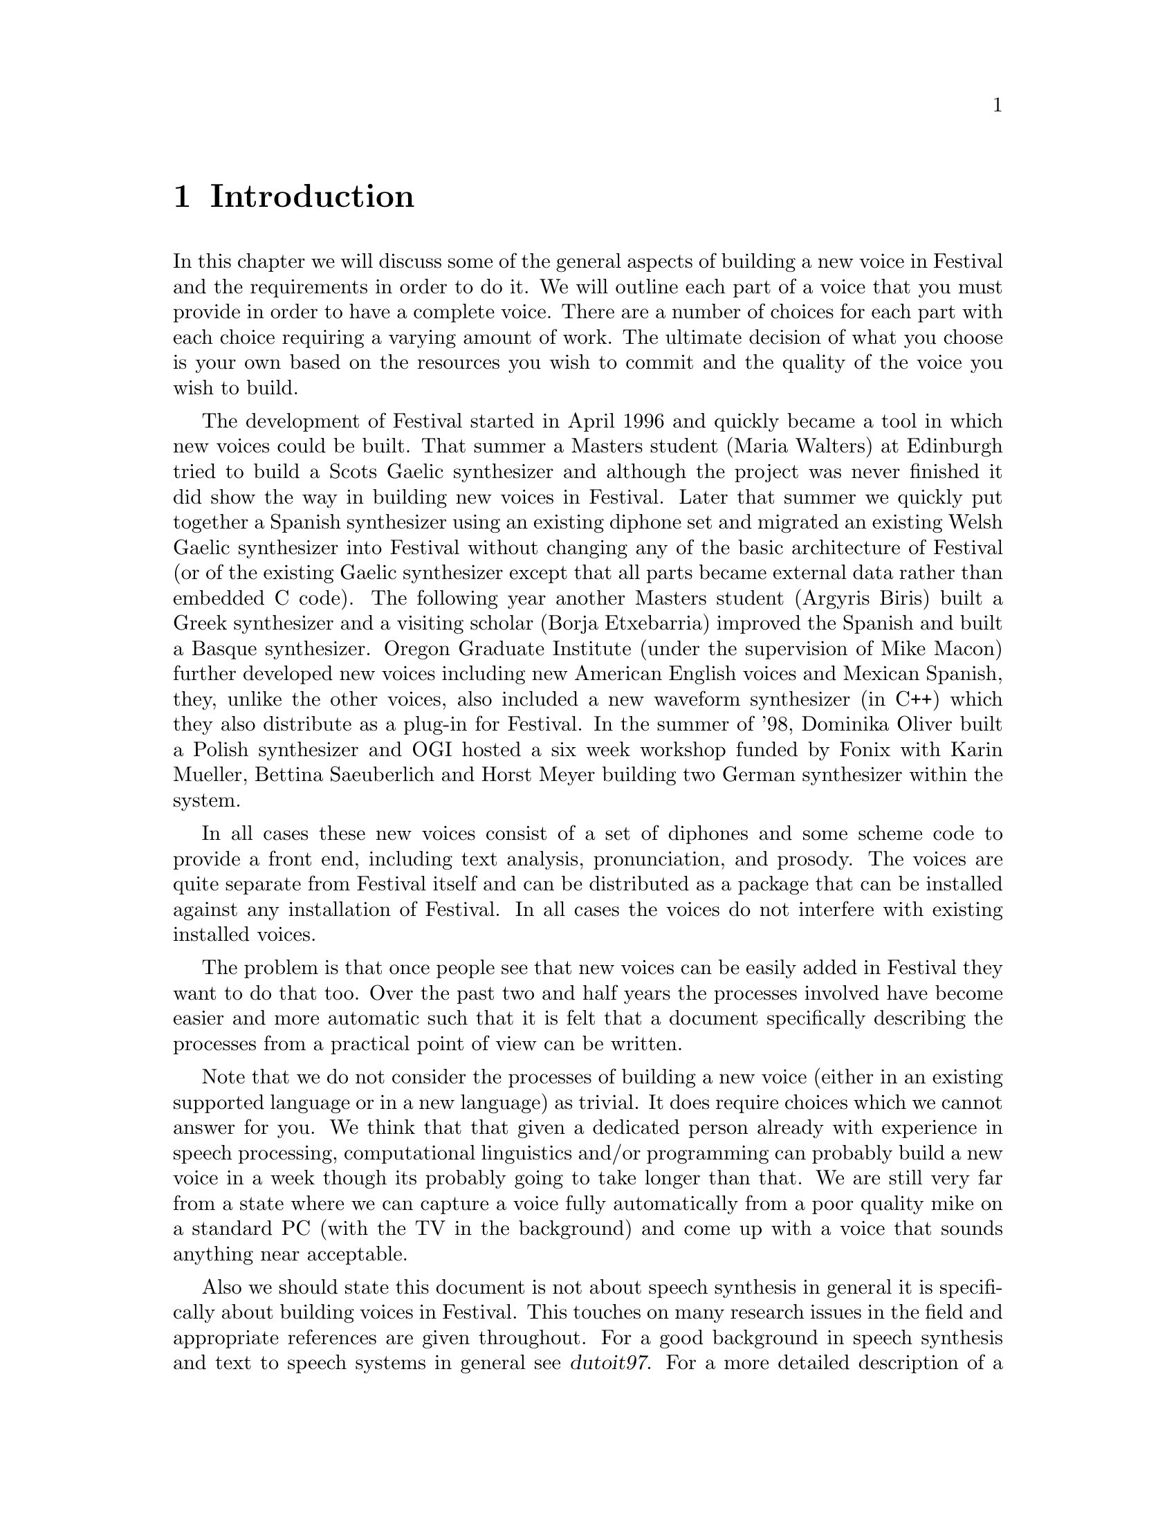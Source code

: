 @chapter Introduction

In this chapter we will discuss some of the general aspects of building
a new voice in Festival and the requirements in order to do it.  We will
outline each part of a voice that you must provide in order to have a
complete voice.  There are a number of choices for each part with each
choice requiring a varying amount of work.  The ultimate decision of
what you choose is your own based on the resources you wish to commit
and the quality of the voice you wish to build.

@cindex history
@cindex Greek
@cindex Spanish
@cindex Basque
@cindex Gaelic
@cindex Scots Gaelic
@cindex Welsh Gaelic
@cindex Polish
The development of Festival started in April 1996 and quickly became a
tool in which new voices could be built.  That summer a Masters student
(Maria Walters) at Edinburgh tried to build a Scots Gaelic synthesizer
and although the project was never finished it did show the way in
building new voices in Festival.  Later that summer we quickly put
together a Spanish synthesizer using an existing diphone set and
migrated an existing Welsh Gaelic synthesizer into Festival without
changing any of the basic architecture of Festival (or of the existing
Gaelic synthesizer except that all parts became external data rather
than embedded C code).  The following year another Masters student
(Argyris Biris) built a Greek synthesizer and a visiting scholar (Borja
Etxebarria) improved the Spanish and built a Basque synthesizer.  Oregon
Graduate Institute (under the supervision of Mike Macon) further
developed new voices including new American English voices and Mexican
Spanish, they, unlike the other voices, also included a new waveform
synthesizer (in C++) which they also distribute as a plug-in for
Festival.  In the summer of '98, Dominika Oliver built a Polish
synthesizer and OGI hosted a six week workshop funded by Fonix with
Karin Mueller, Bettina Saeuberlich and Horst Meyer building two German
synthesizer within the system.

In all cases these new voices consist of a set of diphones and some
scheme code to provide a front end, including text analysis,
pronunciation, and prosody.  The voices are quite separate from Festival
itself and can be distributed as a package that can be installed against
any installation of Festival.  In all cases the voices do not interfere
with existing installed voices.

The problem is that once people see that new voices can be easily added
in Festival they want to do that too.  Over the past two and half years
the processes involved have become easier and more automatic such that
it is felt that a document specifically describing the processes from a
practical point of view can be written.

Note that we do not consider the processes of building a new voice
(either in an existing supported language or in a new language) as
trivial.  It does require choices which we cannot answer for you.  We
think that that given a dedicated person already with experience in
speech processing, computational linguistics and/or programming can
probably build a new voice in a week though its probably going to take
longer than that.  We are still very far from a state where we can
capture a voice fully automatically from a poor quality mike on a
standard PC (with the TV in the background) and come up with a voice
that sounds anything near acceptable.

@cindex further reading
Also we should state this document is not about speech synthesis
in general it is specifically about building voices in Festival.  This
touches on many research issues in the field and appropriate references
are given throughout.  For a good background in speech synthesis and
text to speech systems in general see @cite{dutoit97}.  For a more
detailed description of a particular text to speech system (The
Bell Labs Text-to-speech system) see @cite{sproat98}, which takes
a much more research point of view.

This document in itself is not really suitable as a course text but
should be suitable as a companion text to a speech synthesis or more
general speech processing course.  However actually building a voice is
a practical and useful thing to do to understand the relative
complexities of the various modules in the text to speech process.  We
do consider this documented suitable for students to use in synthesis
projects.  

Although the voices that are built following the instructions in this
document we hope will useful in themselves, we do expect that those who
build them will learn much more about the text to speech process.

@section Text-to-speech process

@cindex text-to-speech 
@cindex TTS
Within Festival we can identify three basic parts of the
TTS process
@table @emph
@item Text analysis:
From raw text to identified words and basic utterances.
@item Linguistic analysis:
Finding pronunciations of the words and assigning prosodic
structure to them: phrasing, intonation and durations.
@item Waveform generation:
From a fully specified form (pronunciation and prosody) generate
a waveform.
@end table
These partitions are not necessarily hard but they are a good way of
chunking the problem.  Of course different waveform generation
techniques may need different types of information.
@emph{Pronunciation} is not always standard phones, and
@emph{intonation} need not necessarily mean an F0 contour.  However for
the main part, at least the path which is more likely to generate a
working voice, rather than the more research oriented techniques
described, the above three sections will be fairly cleanly adhered to.

There is another section to TTS which is normally not mentioned, we will
mention it here as it is the most important aspect of Festival that
makes building of new voices possible.  We will call that part the
@emph{architecture}.  Festival provides a basic utterance structure, a
language to manipulate it, and methods for construction and deletion.
Festival also interacts with your audio system in an efficient way,
spooling audio files while the rest of the synthesis process can
continue.  With the Edinburgh Speech Tools it offers basic analysis
tools (F0 trackers, CART builders, waveform I/O etc) and a simple but
powerful scripting language.  All of these functions make it so that you
may get on with the task of building a voice, rather than worrying about
the underlying software.

@subsection Text analysis

@cindex utterance chunking
@cindex text analysis
We see text analysis as the task of identifying the @emph{words} in the
text.  By @emph{words} we mean tokens for which there is a well defined
method of finding their pronunciation, i.e. through a lexicon or through
letter to sound rules.  The first task in text analysis is the
tokenization of the basic input text.  In Festival, at this stage, we also
chunk the text into more reasonably sized utterances.  An utterance in
Festival is used to hold the information for what might most simply be
described as a @emph{sentence}.  We use the term loosely as it need not
be anything syntactic in the traditional linguistic sense, though is
most likely bounded by prosodic boundaries.  Separating a text into
utterances is important as it allows synthesis to work bit by bit,
allowing the waveform of the first utterance to be available more
quickly than if the whole files was processed as one.

@cindex Chinese
@cindex Japanese
Utterance chunking is an externally specifiable part of Festival as it
may vary from language to language.  For many languages, tokens are
white space separated and utterances can (at first approximation) be
separated after full stops.  Further complications such as abbreviations,
other end punctuation, blank lines etc. make the definition harder.  For
languages such as Japanese and Chinese where white space is not normally
used to separate what we would term words, a different strategy must be
used, though both these languages still use punctuation that can be used
to identify utterance boundaries, and word segmentation can be a second
process.

Apart from chunking, text analysis also does text normalization.
There are many tokens which appear in text that do not have 
a direct relationship to their pronunciation.  Numbers are perhaps
the most obvious example.  Consider the following
sentence
@example
On May 5 1996, the university bought 1996 computers.
@end example
In English, tokens consisting of solely digits have a number of different
forms of pronunciation.  The @samp{5} above is pronounced @samp{fifth}, an
ordinal, because it is the day in a month, The first @samp{1996} is
pronounced as @samp{nineteen ninety six} because it is a year, and the
second @samp{1996} is pronounced as @samp{one thousand nine hundred
and ninety size} (British English) as it is a quantity.  

@cindex homographs
@cindex token to word rules
Two problems are identified here, non-trivial relationship of tokens to
words, and @emph{homographs}, where the same token may have alternate
pronunciations in different contexts.  In Festival we consider homograph
disambiguation as part of text analysis.  In addition to numbers there
are many other symbols which have internal structure that require
special processing, such as money, times, addresses etc.  All of these
can be dealt with in Festival by what is termed @emph{token to word
rules}.  These are language specific (and sometimes text mode specific).
Detailed examples will be given in the text analysis chapter below.

@subsection Linguistic analysis

In this section we consider both word pronunciation and 
prosody.  

@cindex lexicon
@cindex letter to sound rules
@cindex post-lexical rules
We assume that (largely) words have been properly identified at this
stage and their pronunciation can be found by looking them up in a
lexicon or by applying some form of letter to sound rules to the letters
in the word.  We will present methods for automatically building letter
to sound rules later in this document.  For many languages a machine
readable lexicon with pronunciation (and possibly lexical stress) will
be necessary.  A second stage in pronunciation is modifications to
standard pronunciations when they appear in continuous speech.  Some
pronunciations change depending on the context they are in.  For example
in British English word final /r/ is only pronounced if the following
word is vowel initial.  These phenomena are dealt with by what we term
@emph{post-lexical rules} where modification of the standard lexical
form is performed based the wider context that the word appears in.

By prosody we will basically mean phrasing, duration and intonation.
For many languages intonation can be split into two stages, accent
placement and F0 contour generation.  Prosodic models are both language
and speaker dependent and we present methods to help build models.  Some
of the models we present are very simple and don't necessarily sound
good but they may be adequate for your task.  Considering even for
well researched languages like English, good prosodic modelling is still
an unreached goal, simpler more limited models are often reasonable
unless you wish to undertake a significant amount of new research.

@subsection Waveform generation

@cindex concatenative synthesis
@cindex formant synthesis
@cindex articulatory synthesis
We will primarily be presenting concatenative methods for waveform
generation where we collect databases of real speech and select
appropriate units and concatenate them.  These selected units are then
typically modified by some form of signal processing function to modify
pitch and duration.  Concatenative synthesis is not the only method of
waveform synthesis, another two models are @emph{formant} synthesis as
typified by MITalk @cite{allen87} and @cite{hertz90}, and
@emph{articulatory synthesis}.  These three methods come from quite
different directions though ultimately, I believe, will join together
in a model of parameterizations of speech, trained from real data
conjoined in non-trivial ways.

@cindex MBROLA
@cindex phonebox
The methods presented in this document are less ambitious in their
research goals.  We cover the tasks involved in building diphone
databases and more general databases.  Though it is possible to also
consider using external processes to Festival to perform waveform
synthesis.  The MBROLA system @cite{dutoit96} offers diphone databases
for many language languages.  Festival can be used to provided text and
linguistic analysis while MBROLA can be used to generate the waveform,
if it already supports the language you wish to synthesize.
Alternatively @emph{phonebox} as described below offers another
alternative.

Given that database collection does require significant resources, using
an existing voice to speak another language is also a possibility.  It
will retain many properties of the original language but it may offer a
quick and easy method to get synthesis in that new language.

@section Requirements

@cindex requirements
This section identifies the basic requirements for building a voice
in a new language, and adding a new voice in a language already
supported by Festival.

@subsection Hardware/software requirements

@cindex WIN32
@cindex Unix
Because we are most familiar with a Unix environment the scripts, tools
etc. assume such a basic environment.  This is not to say you couldn't
run these scripts on other platforms as many of these tools are
supported on platforms like WIN32, its just that in our normal work
environment, Unix is ubiquitous and we like working in it.

Much of the testing was done under Linux such that where possible
we are using freely available tools.

We assume Festival 1.3.1 and the Edinburgh Speech Tools 1.1.1.
While writing this document we found a few bugs in the previous
release (1.3.0/1.1.0) and ensured that those problems have been
fixed in latest release.

Note that we make an extensive use of the Speech Tools programs such
that you need the full distribution rather than run time only versions
of Festival which are available for some Linux platforms.  If you find
the task of compiling Festival and the speech tools daunting you will
probably find the rest of the tasks specified in this document more so.
However it is not necessary for you to have any knowledge of C++ to do
the tasks below, though familiarity with text processing techniques
(e.g. awk, sed, perl) will make understanding the examples given much
easier.

We also assume a basic knowledge of Festival, and of speech processing
in general.  We expect the reader to be familiar with basic terms such as
@emph{F0} @emph{phoneme}, and @emph{cepstrum} but not in any real
detail.  References to general texts are given (when we know them to
exist).  A basic knowledge of programming in Scheme (and/or Lisp) will
also make things easier.  A basic capability in programming in general
will make defining rules etc. much easier.

@cindex recording
If you are going to record your own database you will need recording
equipment: the higher quality, the better.  A proper recording
studio is ideal, though may not be available for everyone.   A
cheap microphone stuck on the back of standard PC is inadequate,
for all but proof of concept examples.  A high quality sound board,
close-talking high quality microphone and near sound proof recording
environment will often be the compromise between these two extremes.

@cindex CPU time
Many of the techniques described in here require a fair amount of
processing time to achieve.  If you use the provided aligner for
labelling diphones you will need a processor of reasonable speed,
likewise for the various training techniques for intonation, duration
modelling and letter to sound rules.  Nothing presented here takes weeks
though a number of processes may be over-night jobs, even on reasonable
machines (e.g. Pentium Pro 200MHz).

Also we think that you will need a little patience.  The process of
building a voice is not necessarily going to work first time.  It may
even fail completely, so do not expect anything special, then you wont
be disappointed.

@subsection Voice in a new language

The following list is a basic check list of the core
areas you will need to provide answers for.  You may in some cases
get away with very simple solutions (e.g. fixed phone durations),
or be able to borrow from other voices/languages but whatever
you do you will need to provide something.

You will need to define 
@itemize @bullet
@item Phone set
@item Token processing rules (numbers etc)
@item Prosodic phrasing method
@item Word pronunciation (lexicon and/or letter to sound rules)
@item Intonation (accents and F0 contour)
@item Durations
@item Waveform synthesizer
@end itemize

@subsection Voice in an existing language

The most common case for this is wanting your voice in the system.  Note
that the issues in voice modelling of a particular speaker are still open
research problems.  The quality of a particular voice comes
mostly from the waveform generation method, but other aspects of a
speaker such as intonation and duration, and pronunciation are all part
of what makes that person's voice sound like them.  All of the voices I
have heard in Festival sound like the speaker they were record from (at
least as far as I know all the speakers) but they also don't have all
the qualities of that person's voice.

As a practical recommendation to make a new speaker in an existing
supported language you will need to consider
@itemize @bullet
@item Waveform synthesis
@item Speaker specific intonation
@item Speaker specific duration
@end itemize

Another possible solution to getting a particular voice is the voice
conversion work being done at OGI, @cite{kain98}.  OGI have already
released new voices based on this conversion and may release the
conversion code itself.

@cindex voice in new dialect
@cindex dialect
Another aspect of a new voice in an existing language is a voice in a
new dialect.  This is actually closer to the requirements for a voice in
a new language.  Lexicon and intonation probably need to change as well
as the waveform generation method (a new diphone database).  Although
much of the text analysis came probably be borrow be aware that simple
things like number pronunciation can often change between dialects
(cf. US and UK English).
